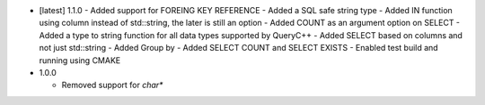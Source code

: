 * [latest] 1.1.0
  - Added support for FOREING KEY REFERENCE
  - Added a SQL safe string type
  - Added IN function using column instead of std::string, the later is still an option
  - Added COUNT as an argument option on SELECT
  - Added a type to string function for all data types supported by QueryC++
  - Added SELECT based on columns and not just std::string
  - Added Group by
  - Added SELECT COUNT and SELECT EXISTS
  - Enabled test build and running using CMAKE 
  
* 1.0.0

  - Removed support for `char*` 
